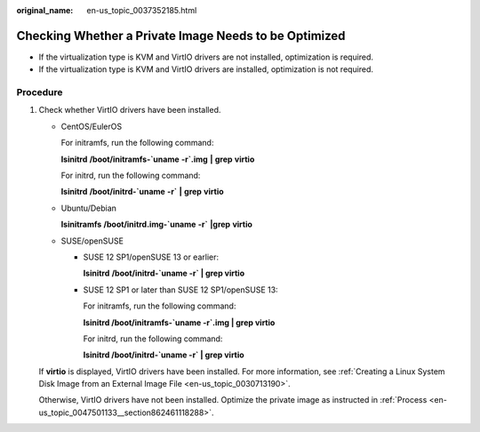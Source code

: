 :original_name: en-us_topic_0037352185.html

.. _en-us_topic_0037352185:

Checking Whether a Private Image Needs to be Optimized
======================================================

-  If the virtualization type is KVM and VirtIO drivers are not installed, optimization is required.
-  If the virtualization type is KVM and VirtIO drivers are installed, optimization is not required.

Procedure
---------

#. Check whether VirtIO drivers have been installed.

   -  CentOS/EulerOS

      For initramfs, run the following command:

      **lsinitrd** **/boot/initramfs-`uname** **-r`.img** **\|** **grep** **virtio**

      For initrd, run the following command:

      **lsinitrd** **/boot/initrd-`uname** **-r\`** **\|** **grep** **virtio**

   -  Ubuntu/Debian

      **lsinitramfs** **/boot/initrd.img-`uname** **-r\`** **\|grep** **virtio**

   -  SUSE/openSUSE

      -  SUSE 12 SP1/openSUSE 13 or earlier:

         **lsinitrd** **/boot/initrd-`uname -r\` \| grep virtio**

      -  SUSE 12 SP1 or later than SUSE 12 SP1/openSUSE 13:

         For initramfs, run the following command:

         **lsinitrd /boot/initramfs-`uname -r`.img \| grep virtio**

         For initrd, run the following command:

         **lsinitrd /boot/initrd-`uname -r\` \| grep virtio**

   If **virtio** is displayed, VirtIO drivers have been installed. For more information, see :ref:`Creating a Linux System Disk Image from an External Image File <en-us_topic_0030713190>`.

   |image1|

   Otherwise, VirtIO drivers have not been installed. Optimize the private image as instructed in :ref:`Process <en-us_topic_0047501133__section862461118288>`.

.. |image1| image:: /_static/images/en-us_image_0000001443291393.png
